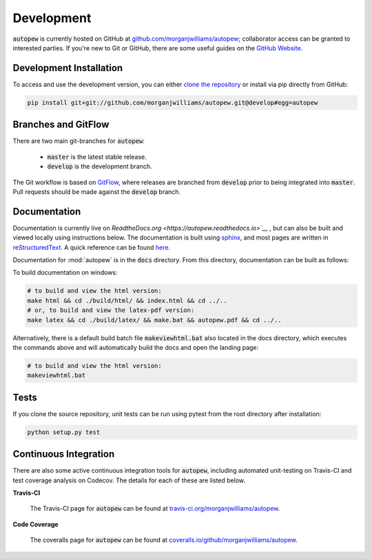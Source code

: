 Development
============

:code:`autopew` is currently hosted on GitHub at
`github.com/morganjwilliams/autopew <https://github.com/morganjwilliams/autopew>`__;
collaborator access can be granted to interested parties. If you're new to Git or GitHub,
there are some useful guides on the `GitHub Website <https://guides.github.com/>`__.


Development Installation
----------------------------

To access and use the development version, you can either
`clone the repository <https://github.com/morganjwilliams/autopew>`__ or install
via pip directly from GitHub:

.. code-block:: bash

  pip install git+git://github.com/morganjwilliams/autopew.git@develop#egg=autopew


Branches and GitFlow
---------------------

There are two main git-branches for :code:`autopew`:

  * :code:`master` is the latest stable release.
  * :code:`develop` is the development branch.

The Git workflow is based on `GitFlow <https://www.atlassian.com/git/tutorials/comparing-workflows/gitflow-workflow>`__,
where releases are branched from :code:`develop` prior to being integrated into
:code:`master`. Pull requests should be made against the :code:`develop` branch.

Documentation
---------------

Documentation is currently live on `ReadtheDocs.org <https://autopew.readthedocs.io>`__`
, but can also be built and viewed locally using instructions below.
The documentation is built using `sphinx <http://www.sphinx-doc.org>`__, and most pages
are written in `reStructuredText <http://docutils.sourceforge.net/rst.html>`__.
A quick reference can be found
`here <http://docutils.sourceforge.net/docs/user/rst/quickref.html>`__.

Documentation for :mod:`autopew` is in the :code:`docs` directory. From this directory,
documentation can be built as follows:

To build documentation on windows:

.. code-block:: bash

   # to build and view the html version:
   make html && cd ./build/html/ && index.html && cd ../..
   # or, to build and view the latex-pdf version:
   make latex && cd ./build/latex/ && make.bat && autopew.pdf && cd ../..


Alternatively, there is a default build batch file :code:`makeviewhtml.bat` also located
in the docs directory, which executes the commands above and will automatically build
the docs and open the landing page:

.. code-block:: bash

   # to build and view the html version:
   makeviewhtml.bat


Tests
------

If you clone the source repository, unit tests can be run using pytest from the root
directory after installation:

.. code-block:: bash

   python setup.py test


Continuous Integration
-----------------------

.. image:: https://travis-ci.org/morganjwilliams/autopew.svg?branch=develop
    :target: https://travis-ci.org/morganjwilliams/autopew
    :alt: Test Status

.. image:: https://coveralls.io/repos/github/morganjwilliams/autopew/badge.svg?branch=develop
    :target: https://coveralls.io/github/morganjwilliams/autopew?branch=develop
    :alt: Test Coverage

There are also some active continuous integration tools for :code:`autopew`, including
automated unit-testing on Travis-CI and test coverage analysis on Codecov. The details
for each of these are listed below.

**Travis-CI**

  The Travis-CI page for :code:`autopew` can be found at `travis-ci.org/morganjwilliams/autopew <https://travis-ci.org/morganjwilliams/autopew>`__.

**Code Coverage**

  The coveralls page for :code:`autopew` can be found at `coveralls.io/github/morganjwilliams/autopew <https://coveralls.io/github/morganjwilliams/autopew>`__.
